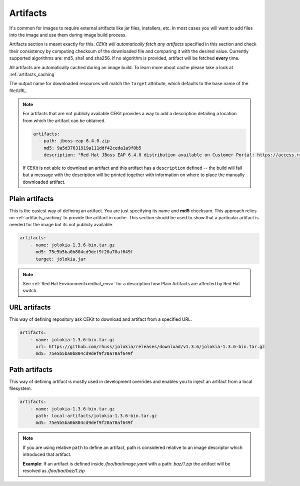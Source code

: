 Artifacts
---------

It's common for images to require external artifacts like jar files, installers, etc.
In most cases you will want to add files into the image and use them during  image build process.

Artifacts section is meant exactly for this. *CEKit will automatically
fetch any artifacts* specified in this section and check their consistency by computing checksum of
the downloaded file and comparing it with the desired value. Currently supported algorithms are: md5, sha1 and sha256. If no algorithm is provided, artifact will  be fetched **every** time.

All artifacts are automatically cached during an image build. To learn more about cache please take a look at :ref:`artifacts_caching`


The output name for downloaded resources will match the ``target`` attribute, which defaults to
the base name of the file/URL. 



.. note:: 

   For artifacts that are not publicly available CEKit provides a way to
   add a description detailing a location from which the artifact can be obtained.

   .. code-block:: yaml

      artifacts:
        - path: jboss-eap-6.4.0.zip
          md5: 9a5d37631919a111ddf42ceda1a9f0b5
          description: "Red Hat JBoss EAP 6.4.0 distribution available on Customer Portal: https://access.redhat.com/jbossnetwork/restricted/softwareDetail.html?softwareId=37393&product=appplatform&version=6.4&downloadType=distributions"

   If CEKit is not able to download an artifact and this artifact has a ``description`` defined -- the build
   will fail but a message with the description will be printed together with information on where to place
   the manually downloaded artifact.



Plain artifacts
^^^^^^^^^^^^^^^^^^^^

This is the easiest way of defining an artifact. You are just specifying its name and **md5** checksum.
This approach relies on :ref:`artifacts_caching` to provide the artifact in cache. This section should be used to show that a particular artifact is needed for the image but its not publicly available.

.. code:: yaml 

    artifacts:
        - name: jolokia-1.3.6-bin.tar.gz
          md5: 75e5b5ba0b804cd9def9f20a70af649f
          target: jolokia.jar

.. note::

   See :ref:`Red Hat Environment<redhat_env>` for a description how Plain Artifacts are affected by Red
   Hat switch.

          
URL artifacts
^^^^^^^^^^^^^^^^^^

This way of defining repository ask CEKit to download and artifact from a specified URL.


.. code-block:: yaml

    artifacts:
        - name: jolokia-1.3.6-bin.tar.gz
          url: https://github.com/rhuss/jolokia/releases/download/v1.3.6/jolokia-1.3.6-bin.tar.gz
          md5: 75e5b5ba0b804cd9def9f20a70af649f




Path artifacts
^^^^^^^^^^^^^^^^^^^

This way of defining artifact is mostly used in development overrides and enables you to inject
an artifact from a local filesystem.

.. code-block:: yaml

    artifacts:
        - name: jolokia-1.3.6-bin.tar.gz
          path: local-artifacts/jolokia-1.3.6-bin.tar.gz
          md5: 75e5b5ba0b804cd9def9f20a70af649f

.. note::

   If you are using relative ``path`` to define an artifact, path is considered relative to an
   image descriptor which introduced that artifact.
   
   **Example**: If an artifact is defined inside */foo/bar/image.yaml* with a path: *baz/1.zip*
   the artifact will be resolved as */foo/bar/baz/1.zip*





